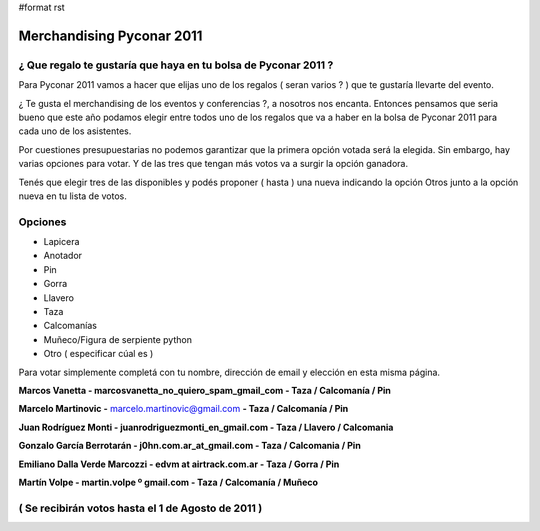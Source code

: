 #format rst

Merchandising Pyconar 2011
--------------------------

¿ Que regalo te gustaría que haya en tu bolsa de Pyconar 2011 ?
~~~~~~~~~~~~~~~~~~~~~~~~~~~~~~~~~~~~~~~~~~~~~~~~~~~~~~~~~~~~~~~

Para Pyconar 2011 vamos a hacer que elijas uno de los regalos ( seran varios ? ) que te gustaría llevarte del evento.

¿ Te gusta el merchandising de los eventos y conferencias ?, a nosotros nos encanta. Entonces pensamos que seria bueno que este año podamos elegir entre todos uno de los regalos que va a haber en la bolsa de Pyconar 2011 para cada uno de los asistentes.

Por cuestiones presupuestarias no podemos garantizar que la primera opción votada será la elegida. Sin embargo, hay varias opciones para votar. Y de las tres que tengan más votos va a surgir la opción ganadora.

Tenés que elegir tres de las disponibles y podés proponer ( hasta ) una nueva indicando la opción Otros junto a la opción nueva en tu lista de votos.

Opciones
~~~~~~~~

* Lapicera

* Anotador

* Pin

* Gorra

* Llavero

* Taza

* Calcomanías

* Muñeco/Figura de serpiente python

* Otro ( especificar cúal es )

Para votar simplemente completá con tu nombre, dirección de email y elección en esta misma página. 

**Marcos Vanetta - marcosvanetta_no_quiero_spam_gmail_com - Taza / Calcomanía / Pin**

**Marcelo Martinovic -** `marcelo.martinovic@gmail.com`_ **- Taza / Calcomanía / Pin**

**Juan Rodríguez Monti - juanrodriguezmonti_en_gmail.com - Taza / Llavero / Calcomania**

**Gonzalo García Berrotarán - j0hn.com.ar_at_gmail.com - Taza / Calcomania / Pin**

**Emiliano Dalla Verde Marcozzi - edvm at airtrack.com.ar - Taza / Gorra / Pin**

**Martín Volpe - martin.volpe º gmail.com - Taza / Calcomanía / Muñeco**

( Se recibirán votos hasta el 1 de Agosto de 2011 )
~~~~~~~~~~~~~~~~~~~~~~~~~~~~~~~~~~~~~~~~~~~~~~~~~~~

.. ############################################################################

.. _marcelo.martinovic@gmail.com: mailto:marcelo.martinovic@gmail.com

